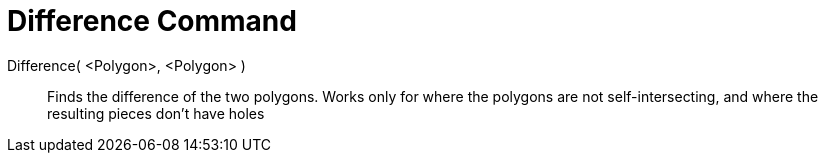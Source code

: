 = Difference Command
:page-en: commands/Difference
ifdef::env-github[:imagesdir: /en/modules/ROOT/assets/images]

Difference( <Polygon>, <Polygon> )::
  Finds the difference of the two polygons. Works only for where the polygons are not self-intersecting, and where the resulting pieces don't have holes
